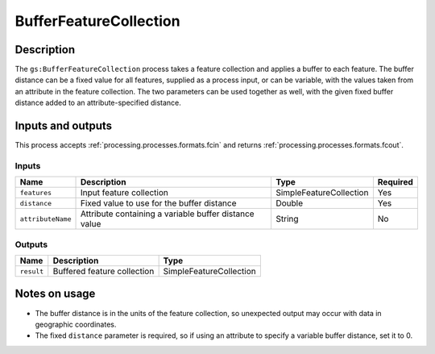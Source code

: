 .. _processing.processes.bufferfc:

BufferFeatureCollection
=======================

.. todo:: Graphic needed.

Description
-----------

The ``gs:BufferFeatureCollection`` process takes a feature collection and applies a buffer to each feature. The buffer distance can be a fixed value for all features, supplied as a process input, or can be variable, with the values taken from an attribute in the feature collection. The two parameters can be used together as well, with the given fixed buffer distance added to an attribute-specified distance. 


Inputs and outputs
------------------

This process accepts :ref:`processing.processes.formats.fcin` and returns :ref:`processing.processes.formats.fcout`.

Inputs
^^^^^^

.. list-table::
   :header-rows: 1

   * - Name
     - Description
     - Type
     - Required
   * - ``features``
     - Input feature collection
     - SimpleFeatureCollection
     - Yes
   * - ``distance``
     - Fixed value to use for the buffer distance
     - Double
     - Yes
   * - ``attributeName``
     - Attribute containing a variable buffer distance value
     - String
     - No

Outputs
^^^^^^^

.. list-table::
   :header-rows: 1

   * - Name
     - Description
     - Type
   * - ``result``
     - Buffered feature collection
     - SimpleFeatureCollection

Notes on usage
--------------

* The buffer distance is in the units of the feature collection, so unexpected output may occur with data in geographic coordinates.
* The fixed ``distance`` parameter is required, so if using an attribute to specify a variable buffer distance, set it to 0.

